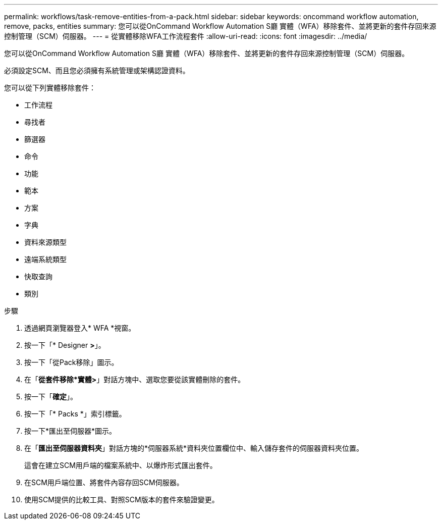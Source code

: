 ---
permalink: workflows/task-remove-entities-from-a-pack.html 
sidebar: sidebar 
keywords: oncommand workflow automation, remove, packs, entities 
summary: 您可以從OnCommand Workflow Automation S廳 實體（WFA）移除套件、並將更新的套件存回來源控制管理（SCM）伺服器。 
---
= 從實體移除WFA工作流程套件
:allow-uri-read: 
:icons: font
:imagesdir: ../media/


[role="lead"]
您可以從OnCommand Workflow Automation S廳 實體（WFA）移除套件、並將更新的套件存回來源控制管理（SCM）伺服器。

必須設定SCM、而且您必須擁有系統管理或架構認證資料。

您可以從下列實體移除套件：

* 工作流程
* 尋找者
* 篩選器
* 命令
* 功能
* 範本
* 方案
* 字典
* 資料來源類型
* 遠端系統類型
* 快取查詢
* 類別


.步驟
. 透過網頁瀏覽器登入* WFA *視窗。
. 按一下「* Designer *>*」。
. 按一下「從Pack移除」圖示。
. 在「*從套件移除*實體>*」對話方塊中、選取您要從該實體刪除的套件。
. 按一下「*確定*」。
. 按一下「* Packs *」索引標籤。
. 按一下*匯出至伺服器*圖示。
. 在「*匯出至伺服器資料夾*」對話方塊的*伺服器系統*資料夾位置欄位中、輸入儲存套件的伺服器資料夾位置。
+
這會在建立SCM用戶端的檔案系統中、以爆炸形式匯出套件。

. 在SCM用戶端位置、將套件內容存回SCM伺服器。
. 使用SCM提供的比較工具、對照SCM版本的套件來驗證變更。

